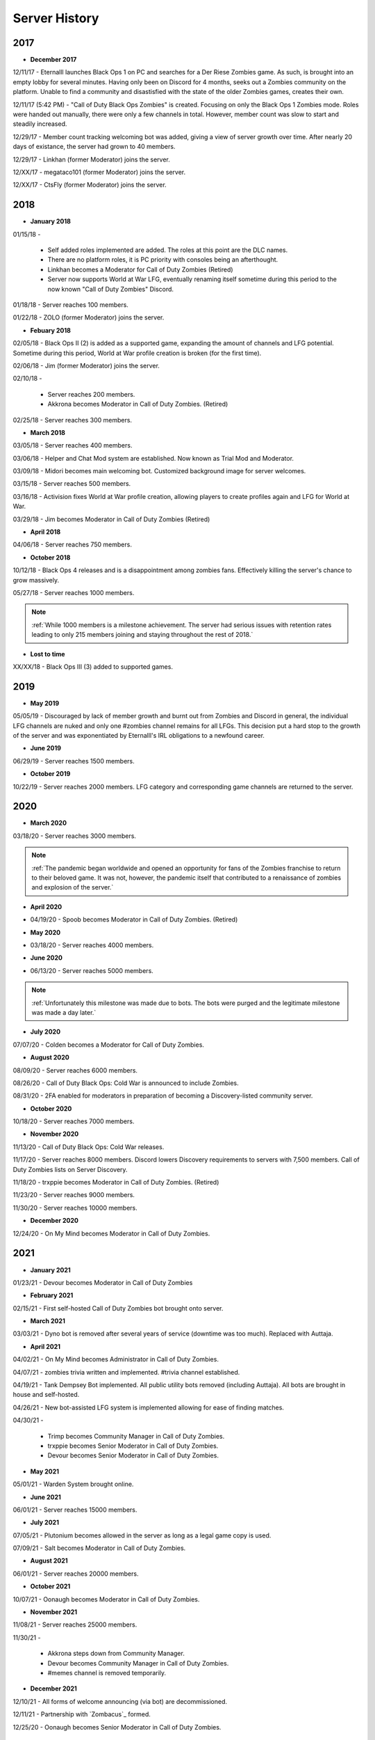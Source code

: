 ==============
Server History
==============

2017
----

- **December 2017**

12/11/17 - Eternalll launches Black Ops 1 on PC and searches for a Der Riese Zombies game. As such, is brought into an empty lobby for several minutes. 
Having only been on Discord for 4 months, seeks out a Zombies community on the platform. Unable to find a community and disastisfied with the state of the older Zombies games, creates their own.


12/11/17 (5:42 PM) - \"Call of Duty Black Ops Zombies\" is created. Focusing on only the Black Ops 1 Zombies mode. Roles were handed out manually, there were only a few channels in total. 
However, member count was slow to start and steadily increased.


12/29/17 - Member count tracking welcoming bot was added, giving a view of server growth over time. After nearly 20 days of existance, the server had grown to 40 members.


12/29/17 - Linkhan (former Moderator) joins the server.


12/XX/17 - megataco101 (former Moderator) joins the server.


12/XX/17 - CtsFly (former Moderator) joins the server.

2018
----

- **January 2018**

01/15/18 - 

    • Self added roles implemented are added. The roles at this point are the DLC names. 

    • There are no platform roles, it is PC priority with consoles being an afterthought. 

    • Linkhan becomes a Moderator for Call of Duty Zombies (Retired)

    • Server now supports World at War LFG, eventually renaming itself sometime during this period to the now known "Call of Duty Zombies" Discord.

01/18/18 - Server reaches 100 members.


01/22/18 - ZOLO (former Moderator) joins the server.

- **Febuary 2018**

02/05/18 - Black Ops II (2) is added as a supported game, expanding the amount of channels and LFG potential. Sometime during this period, World at War profile creation is broken (for the first time).


02/06/18 - Jim (former Moderator) joins the server.


02/10/18 - 

    • Server reaches 200 members.

    • Akkrona becomes Moderator in Call of Duty Zombies. (Retired)

02/25/18 - Server reaches 300 members.

- **March 2018**

03/05/18 - Server reaches 400 members.


03/06/18 - Helper and Chat Mod system are established. Now known as Trial Mod and Moderator.


03/09/18 - Midori becomes main welcoming bot. Customized background image for server welcomes.


03/15/18 - Server reaches 500 members.


03/16/18 - Activision fixes World at War profile creation, allowing players to create profiles again and LFG for World at War.


03/29/18 - Jim becomes Moderator in Call of Duty Zombies (Retired)

- **April 2018**

04/06/18 - Server reaches 750 members.

- **October 2018**

10/12/18 - Black Ops 4 releases and is a disappointment among zombies fans. Effectively killing the server's chance to grow massively.


05/27/18 - Server reaches 1000 members.

.. note::
    :ref:`While 1000 members is a milestone achievement. The server had serious issues with retention rates leading to only 215 members joining and staying throughout the rest of 2018.`

- **Lost to time**

XX/XX/18 - Black Ops III (3) added to supported games.

2019
----

- **May 2019**

05/05/19 - Discouraged by lack of member growth and burnt out from Zombies and Discord in general, the individual LFG channels are nuked and only one #zombies channel remains for all LFGs. 
This decision put a hard stop to the growth of the server and was exponentiated by Eternalll's IRL obligations to a newfound career.

- **June 2019**

06/29/19 - Server reaches 1500 members.

- **October 2019**

10/22/19 - Server reaches 2000 members. LFG category and corresponding game channels are returned to the server.

2020
----

- **March 2020**

03/18/20 - Server reaches 3000 members.

.. note::
    :ref:`The pandemic began worldwide and opened an opportunity for fans of the Zombies franchise to return to their beloved game. 
    It was not, however, the pandemic itself that contributed to a renaissance of zombies and explosion of the server.`

- **April 2020**

• 04/19/20 - Spoob becomes Moderator in Call of Duty Zombies. (Retired)

- **May 2020**

• 03/18/20 - Server reaches 4000 members.

- **June 2020** 

• 06/13/20 - Server reaches 5000 members. 

.. note::
    :ref:`Unfortunately this milestone was made due to bots. The bots were purged and the legitimate milestone was made a day later.`

- **July 2020** 

07/07/20 - Colden becomes a Moderator for Call of Duty Zombies.

- **August 2020**

08/09/20 - Server reaches 6000 members.


08/26/20 - Call of Duty Black Ops: Cold War is announced to include Zombies.


08/31/20 - 2FA enabled for moderators in preparation of becoming a Discovery-listed community server.

- **October 2020**

10/18/20 - Server reaches 7000 members.

- **November 2020**

11/13/20 - Call of Duty Black Ops: Cold War releases.


11/17/20 - Server reaches 8000 members. Discord lowers Discovery requirements to servers with 7,500 members. Call of Duty Zombies lists on Server Discovery.


11/18/20 - trxppie becomes Moderator in Call of Duty Zombies. (Retired)


11/23/20 - Server reaches 9000 members.


11/30/20 - Server reaches 10000 members.

- **December 2020**

12/24/20 - On My Mind becomes Moderator in Call of Duty Zombies.

2021
----
- **January 2021**

01/23/21 - Devour becomes Moderator in Call of Duty Zombies

- **February 2021**

02/15/21 - First self-hosted Call of Duty Zombies bot brought onto server.

- **March 2021**

03/03/21 - Dyno bot is removed after several years of service (downtime was too much). Replaced with Auttaja.

- **April 2021**

04/02/21 - On My Mind becomes Administrator in Call of Duty Zombies.


04/07/21 - zombies trivia written and implemented. #trivia channel established.


04/19/21 - Tank Dempsey Bot implemented. All public utility bots removed (including Auttaja). All bots are brought in house and self-hosted.


04/26/21 - New bot-assisted LFG system is implemented allowing for ease of finding matches.


04/30/21 - 

    • Trimp becomes Community Manager in Call of Duty Zombies.

    • trxppie becomes Senior Moderator in Call of Duty Zombies.

    • Devour becomes Senior Moderator in Call of Duty Zombies.

- **May 2021**

05/01/21 - Warden System brought online.

- **June 2021**

06/01/21 - Server reaches 15000 members.

- **July 2021**

07/05/21 - Plutonium becomes allowed in the server as long as a legal game copy is used.


07/09/21 - Salt becomes Moderator in Call of Duty Zombies.

- **August 2021**

06/01/21 - Server reaches 20000 members.

- **October 2021**

10/07/21 - Oonaugh becomes Moderator in Call of Duty Zombies.

- **November 2021**

11/08/21 - Server reaches 25000 members.


11/30/21 - 

    • Akkrona steps down from Community Manager.

    • Devour becomes Community Manager in Call of Duty Zombies.

    • #memes channel is removed temporarily.

- **December 2021**

12/10/21 - All forms of welcome announcing (via bot) are decommissioned.


12/11/21 - Partnership with `Zombacus`_ formed.


12/25/20 - Oonaugh becomes Senior Moderator in Call of Duty Zombies.

.. _`Zombacus`:https://www.zombacus.com/

2022
----

- **January 2022**

01/XX/22 - A request for tons of more Staff are made heading into 2022. In total, 8 trials attempted becoming Moderators, only 3 became Moderators.


01/07/22 - Ashryman becomes Moderator in Call of Duty Zombies.


01/12/22 - XP system resets and new system is implemented.


01/20/22 - Richtofen Discord Bot moves to a larger host to handle increased member count.


01/21/22 - Zenith becomes Moderator in Call of Duty Zombies.


01/22/22 - Deprecation of server record leaderboard is announced.

- **February 2022**

02/07/22 - Fenryr becomes Moderator in Call of Duty Zombies.


02/10/22 - Server reaches 30000 members.

- **March 2022**

03/20/22 - 

    • #map-making channel established.

    • Rule 8 is established permanently barring any form of cheating or exploitation.

    • Plutonium rule hardened by double-checking ownership via bot.

    • URL filter implemented to prevent unwanted links.

03/27/22 - !topic command exits beta for #zombies-discussion

- **April 2022**

04/28/22 - 

    • Oonaugh becomes Community Manager in Call of Duty Zombies.

    • Colden steps down to Moderator.

- **May 2022**

05/01/22 - 

    • Fenryr becomes Senior Moderator in Call of Duty Zombies.

    • Salt becomes Senior Moderator in Call of Duty Zombies.

    • Server reaches 35000 members.

05/09/22 - 

    • #lfg-vanguard channel merged into the Cold War channel due to low activity.

    • Streams role changes into Sales to notify users of sales.

    • Supporter perks now properly tiered per amount contributed.

05/10/22 - #adv-zombies-discussion is established for more serious conversations about Zombies.

- **June 2022**

06/08/22 - Member must now have a platform role to LFG within the server.


06/13/22 - Documentation is made for the server.


06/15/22 - Nick becomes Moderator in Call of Duty Zombies.


06/21/22 - Northstar becomes Moderator in Call of Duty Zombies.


06/26/22 - Maxerocks becomes Moderator in Call of Duty Zombies.